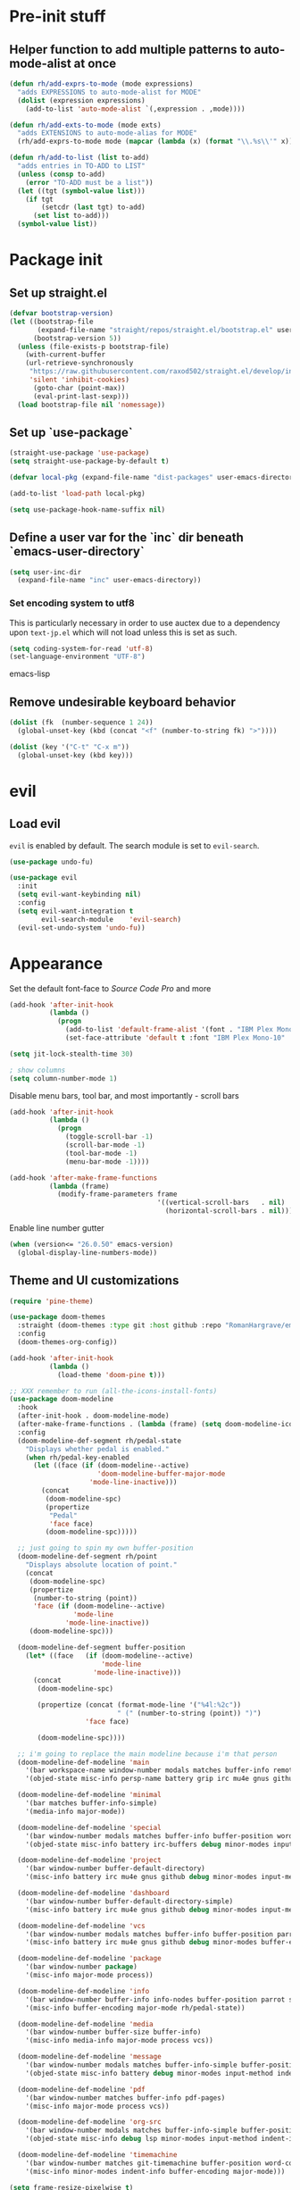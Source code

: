 * Pre-init stuff
** Helper function to add multiple patterns to auto-mode-alist at once

#+BEGIN_SRC emacs-lisp
(defun rh/add-exprs-to-mode (mode expressions)
  "adds EXPRESSIONS to auto-mode-alist for MODE"
  (dolist (expression expressions)
    (add-to-list 'auto-mode-alist `(,expression . ,mode))))

(defun rh/add-exts-to-mode (mode exts)
  "adds EXTENSIONS to auto-mode-alias for MODE"
  (rh/add-exprs-to-mode mode (mapcar (lambda (x) (format "\\.%s\\'" x)) exts)))

(defun rh/add-to-list (list to-add)
  "adds entries in TO-ADD to LIST"
  (unless (consp to-add)
    (error "TO-ADD must be a list"))
  (let ((tgt (symbol-value list)))
    (if tgt
        (setcdr (last tgt) to-add)
      (set list to-add)))
  (symbol-value list))
#+END_SRC

* Package init
** Set up straight.el

#+BEGIN_SRC emacs-lisp
(defvar bootstrap-version)
(let ((bootstrap-file
       (expand-file-name "straight/repos/straight.el/bootstrap.el" user-emacs-directory))
      (bootstrap-version 5))
  (unless (file-exists-p bootstrap-file)
    (with-current-buffer
	(url-retrieve-synchronously
	 "https://raw.githubusercontent.com/raxod502/straight.el/develop/install.el"
	 'silent 'inhibit-cookies)
      (goto-char (point-max))
      (eval-print-last-sexp)))
  (load bootstrap-file nil 'nomessage))
#+END_SRC

** Set up `use-package`
#+BEGIN_SRC emacs-lisp
(straight-use-package 'use-package)
(setq straight-use-package-by-default t)

(defvar local-pkg (expand-file-name "dist-packages" user-emacs-directory))

(add-to-list 'load-path local-pkg)

(setq use-package-hook-name-suffix nil)
#+END_SRC

** Define a user var for the `inc` dir beneath `emacs-user-directory`
#+BEGIN_SRC emacs-lisp
(setq user-inc-dir
  (expand-file-name "inc" user-emacs-directory))
#+END_SRC

*** Set encoding system to utf8
This is particularly necessary in order to use auctex due to a dependency upon ~text-jp.el~ which will not load unless this is set as such.
#+BEGIN_SRC emacs-lisp
(setq coding-system-for-read 'utf-8)
(set-language-environment "UTF-8")
#+END_SRC emacs-lisp

** Remove undesirable keyboard behavior
   
#+BEGIN_SRC emacs-lisp
(dolist (fk  (number-sequence 1 24))
  (global-unset-key (kbd (concat "<f" (number-to-string fk) ">"))))

(dolist (key '("C-t" "C-x m"))
  (global-unset-key (kbd key)))
#+END_SRC 

* evil
** Load evil
~evil~ is enabled by default. The search module is set to ~evil-search~.
#+BEGIN_SRC emacs-lisp
(use-package undo-fu)

(use-package evil
  :init
  (setq evil-want-keybinding nil)
  :config
  (setq evil-want-integration t
        evil-search-module    'evil-search)
  (evil-set-undo-system 'undo-fu))
#+END_SRC

* Appearance
Set the default font-face to /Source Code Pro/ and more
#+BEGIN_SRC emacs-lisp
(add-hook 'after-init-hook
          (lambda ()
            (progn
              (add-to-list 'default-frame-alist '(font . "IBM Plex Mono-10"))
              (set-face-attribute 'default t :font "IBM Plex Mono-10" :weight 'normal))))

(setq jit-lock-stealth-time 30)

; show columns
(setq column-number-mode 1)
#+END_SRC

Disable menu bars, tool bar, and most importantly - scroll bars
#+BEGIN_SRC emacs-lisp
(add-hook 'after-init-hook
          (lambda ()
            (progn
              (toggle-scroll-bar -1)
              (scroll-bar-mode -1)
              (tool-bar-mode -1)
              (menu-bar-mode -1))))

(add-hook 'after-make-frame-functions
          (lambda (frame)
            (modify-frame-parameters frame
                                     '((vertical-scroll-bars   . nil)
                                       (horizontal-scroll-bars . nil)))))
#+END_SRC

Enable line number gutter
#+BEGIN_SRC emacs-lisp
(when (version<= "26.0.50" emacs-version)
  (global-display-line-numbers-mode))
#+END_SRC

** Theme and UI customizations
 #+BEGIN_SRC emacs-lisp
 (require 'pine-theme)

 (use-package doom-themes
   :straight (doom-themes :type git :host github :repo "RomanHargrave/emacs-doom-themes" :branch "pine")
   :config
   (doom-themes-org-config))

 (add-hook 'after-init-hook
           (lambda ()
             (load-theme 'doom-pine t)))

 ;; XXX remember to run (all-the-icons-install-fonts)
 (use-package doom-modeline
   :hook
   (after-init-hook . doom-modeline-mode)
   (after-make-frame-functions . (lambda (frame) (setq doom-modeline-icon t)))
   :config
   (doom-modeline-def-segment rh/pedal-state
     "Displays whether pedal is enabled."
     (when rh/pedal-key-enabled
       (let ((face (if (doom-modeline--active)
                       'doom-modeline-buffer-major-mode
                     'mode-line-inactive)))
         (concat
          (doom-modeline-spc)
          (propertize
           "Pedal"
           'face face)
          (doom-modeline-spc)))))

   ;; just going to spin my own buffer-position
   (doom-modeline-def-segment rh/point
     "Displays absolute location of point."
     (concat
      (doom-modeline-spc)
      (propertize
       (number-to-string (point))
       'face (if (doom-modeline--active)
                 'mode-line
               'mode-line-inactive))
      (doom-modeline-spc)))

   (doom-modeline-def-segment buffer-position
     (let* ((face   (if (doom-modeline--active)
                        'mode-line
                      'mode-line-inactive)))
       (concat
        (doom-modeline-spc)

        (propertize (concat (format-mode-line '("%4l:%2c"))
                            " (" (number-to-string (point)) ")")
                    'face face)

        (doom-modeline-spc))))

   ;; i'm going to replace the main modeline because i'm that person
   (doom-modeline-def-modeline 'main
     '(bar workspace-name window-number modals matches buffer-info remote-host buffer-position rh/point word-count parrot selection-info)
     '(objed-state misc-info persp-name battery grip irc mu4e gnus github debug repl lsp minor-modes input-method indent-info buffer-encoding major-mode rh/pedal-state process vcs checker))

   (doom-modeline-def-modeline 'minimal
     '(bar matches buffer-info-simple)
     '(media-info major-mode))

   (doom-modeline-def-modeline 'special
     '(bar window-number modals matches buffer-info buffer-position word-count parrot selection-info)
     '(objed-state misc-info battery irc-buffers debug minor-modes input-method indent-info buffer-encoding major-mode rh/pedal-state process))

   (doom-modeline-def-modeline 'project
     '(bar window-number buffer-default-directory)
     '(misc-info battery irc mu4e gnus github debug minor-modes input-method major-mode process))

   (doom-modeline-def-modeline 'dashboard
     '(bar window-number buffer-default-directory-simple)
     '(misc-info battery irc mu4e gnus github debug minor-modes input-method major-mode process))

   (doom-modeline-def-modeline 'vcs
     '(bar window-number modals matches buffer-info buffer-position parrot selection-info)
     '(misc-info battery irc mu4e gnus github debug minor-modes buffer-encoding major-mode process))

   (doom-modeline-def-modeline 'package
     '(bar window-number package)
     '(misc-info major-mode process))

   (doom-modeline-def-modeline 'info
     '(bar window-number buffer-info info-nodes buffer-position parrot selection-info)
     '(misc-info buffer-encoding major-mode rh/pedal-state))

   (doom-modeline-def-modeline 'media
     '(bar window-number buffer-size buffer-info)
     '(misc-info media-info major-mode process vcs))

   (doom-modeline-def-modeline 'message
     '(bar window-number modals matches buffer-info-simple buffer-position word-count parrot selection-info)
     '(objed-state misc-info battery debug minor-modes input-method indent-info buffer-encoding major-mode rh/pedal-state))

   (doom-modeline-def-modeline 'pdf
     '(bar window-number matches buffer-info pdf-pages)
     '(misc-info major-mode process vcs))

   (doom-modeline-def-modeline 'org-src
     '(bar window-number modals matches buffer-info-simple buffer-position word-count parrot selection-info)
     '(objed-state misc-info debug lsp minor-modes input-method indent-info buffer-encoding major-mode rh/pedal-state process checker))

   (doom-modeline-def-modeline 'timemachine
     '(bar window-number matches git-timemachine buffer-position word-count parrot selection-info)
     '(misc-info minor-modes indent-info buffer-encoding major-mode)))

 (setq frame-resize-pixelwise t)

 (use-package rainbow-delimiters
   :config
   (add-hook 'prog-mode-hook #'rainbow-delimiters-mode))

 ;; A E S T H E T I C
 (set-face-background 'menu "aquamarine4")
 #+END_SRC

* Extensions

** font-lock-studio & rainbow-mode (for face tweaking)
#+BEGIN_SRC emacs-lisp
(use-package font-lock-studio)

;; minor mode for highlighting color codes
(use-package rainbow-mode)
#+END_SRC

** exec-path-from-shell
#+BEGIN_SRC emacs-lisp
(use-package exec-path-from-shell
  :init
  (exec-path-from-shell-initialize)
  (exec-path-from-shell-copy-env "SSH_AUTH_SOCK")
  (exec-path-from-shell-copy-env "SSH_AGENT_PID"))
#+END_SRC

** general.el
#+BEGIN_SRC emacs-lisp
(use-package general)
#+END_SRC

** Shackle
Shackle makes popups manageable
#+BEGIN_SRC emacs-lisp
;; Inspired by Dale Sedevic's `my:pop-up-buffer-p'
(defun rh/is-popup-buffer (&optional buffer)
  "Is BUFFER a pop-up buffer?"
  (with-current-buffer (or buffer (current-buffer))
    (derived-mode-p 'compilation-mode
                    'epa-key-list-mode
                    'help-mode)))
    
(defvar rh/shackle-defaults
  '(:popup t :align below :size 0.2))

(use-package shackle
  :config
  (shackle-mode 1)
  (setq shackle-rules
        `(('("*Help*" "*General Keybindings*" "*Flycheck errors*") ,@rh/shackle-defaults :select t)
          ('(:custom rh/is-popup-buffer) ,@rh/shackle-defaults))))

#+END_SRC

** Some fundamental keyboard operations
#+BEGIN_SRC emacs-lisp

#+END_SRC

** Window management
#+BEGIN_SRC emacs-lisp
(use-package winum
  :config
  ;; no, i don't want it. don't force keybindings on your users.
  ;; especially keybindings this shallow. that's my job, fuck off.
  (define-key winum-keymap (kbd "C-x w") nil)
  (winum-mode 1))

(defun rh--kill-winum (number)
  "Kill window using positive number."
  (interactive "nWindow: ")
  (winum-select-window-by-number (- number)))

;; you'll probably hate me, but it's how my window management works,
;; so this is great. t has the effect of being instant.
(setq mouse-autoselect-window t)

(general-define-key
 "C-c w w" 'winum-select-window-by-number
 "C-c w d" 'rh--kill-winum
 "C-c w q" 'delete-window
 "C-x o"   'ace-window)
#+END_SRC

** Ivy/Swiper/Counsel
#+BEGIN_SRC emacs-lisp
(use-package ivy
  :config
  (setq ivy-use-virtual-buffers t)
  (setq ivy-wrap t)
  (define-key ivy-minibuffer-map (kbd "<tab>") 'ivy-next-line)
  :init
  (ivy-mode 1))

(use-package counsel)

;(use-package ivy-rich
;  :after counsel
;  :init
;  (ivy-rich-mode 1))

(use-package counsel-projectile)
#+END_SRC

** Tramp
#+BEGIN_SRC emacs-lisp
(use-package tramp
  :config
  (setf tramp-persistency-file-name
        (concat temporary-file-directory "tramp-" (user-login-name)))
  
  ;(add-to-list 'tramp-remote-process-environment
  ;             "GIT_AUTHOR_NAME=Roman Hargrave")
  ;(add-to-list 'tramp-remote-process-environment
  ;             "GIT_AUTHOR_EMAIL=roman@hargrave.info")
)
#+END_SRC

** Projectile
#+BEGIN_SRC emacs-lisp
(use-package projectile
  :config
  (projectile-mode 1))
#+END_SRC

** Magit
#+BEGIN_SRC emacs-lisp
(use-package magit
  :config
  (setq magit-save-repository-buffers 'dontask))
;(use-package evil-magit
;  :config
;  (setq evil-magit-state          'normal
;        evil-magit-use-y-for-yank nil)
;  (require 'evil-magit))
#+END_SRC

** ggtags

#+BEGIN_SRC emacs-lisp
(use-package ggtags)
#+END_SRC

** delim-kill

#+BEGIN_SRC emacs-lisp
(use-package delim-kill
  :bind (:map evil-normal-state-map ("SPC k d" . delim-kill)))
#+END_SRC

** Corral

#+BEGIN_SRC emacs-lisp
(use-package corral
  :bind
  ("M-9" . corral-parentheses-backward)
  ("M-0" . corral-parentheses-forward)
  ("M-[" . corral-brackets-backward)
  ("M-]" . corral-brackets-forward)
  ("M-{" . corral-braces-backward)
  ("M-}" . corral-braces-forward)
  ("M-'" . corral-double-quotes-backward))
#+END_SRC

** YASnippet

#+BEGIN_SRC emacs-lisp
(use-package yasnippet
  :straight (yasnippet :type git :host github :repo "joaotavora/yasnippet")
  :config
  (yas-global-mode 1))
#+END_SRC

** EditorConfig Support

#+BEGIN_SRC emacs-lisp
(use-package editorconfig
  :config
  (editorconfig-mode 1))
#+END_SRC

** String edit-at-point

#+BEGIN_SRC emacs-lisp
(use-package string-edit)
#+END_SRC

** eterm

#+BEGIN_SRC emacs-lisp
(use-package eterm-256color)

(add-hook 'term-mode-hook #'eterm-256color-mode)
#+END_SRC

** Flycheck

#+BEGIN_SRC emacs-lisp
(use-package flycheck
;;  :hook ((after-init . #'global-flycheck-mode))
)
(use-package flycheck-raku
  :straight (flycheck-raku :type git :host github :repo "Raku/flycheck-raku"))
#+END_SRC

** Language Support Modes
#+BEGIN_SRC emacs-lisp
(use-package dockerfile-mode :mode "Dockerfile")
(use-package lua-mode :mode "\\.lua\\'")
(use-package robots-txt-mode :mode "robots.txt")
(use-package fish-mode :mode "\\.fish\\'" :magic "\\#!.+fish\\'")
(use-package apt-sources-list)
(use-package ansible)
(use-package yaml-mode :mode ("\\.yaml\\'" "\\.yml\\'"))
(use-package go-mode :mode ("\\.go\\'"))
(use-package enh-ruby-mode :mode ("\\.rb\\'" "Gemfile" "rackup.ru" "\\.rake\\'"))
(use-package rustic :mode (("\\.rs\\'" . rustic-mode)))
(use-package ebuild-mode :mode "\\.ebuild\\'")
(use-package apache-mode)

(use-package wikitext-mode)

(use-package mediawiki
  :mode ("/tmp/tmp_..\\.wikipedia\\.org_.+" . mediawiki-mode))

(use-package csharp-mode
  :straight (csharp-mode :type git :host github :repo "emacs-csharp/csharp-mode")
  :mode "\\.cs\\'")

(use-package krakatau-mode
  :straight (krakatau-mode :type git :host github :repo "RomanHargrave/krakatau-mode")
  :mode "\\.j\\'")

(use-package cue-mode
  :straight (cue-mode :type git :host github :repo "seblemaguer/cue-mode")
  :mode "\\.cue\\'")

(use-package markdown-mode
  :mode (("README\\.md\\'" . gfm-mode)
         ("\\.md\\'"       . markdown-mode)
         ("\\.markdown\\'" . markdown-mode))
  :init (setq markdown-command "pandoc")
  :config
  (add-hook 'markdown-mode-hook 'auto-fill-mode))

(use-package sql-indent
  :config
  (add-hook 'sql-mode-hook #'sqlind-minor-mode))

(use-package sqlup-mode
  :config
  (add-hook 'sql-mode-hook #'sqlup-mode)
  (rh/add-to-list 'sqlup-blacklist
                  '("public" "date" "id" "plans"
                    "name" "state")))

(rh/add-exts-to-mode 'fortran-mode '(ftn f77))
(rh/add-exts-to-mode 'f90-mode '(f90 f95 f03 f08))

; also get dtrt-indent, to be polite when working with other's code
(use-package dtrt-indent)

(use-package clojure-mode
  :mode ("\\.clj\\'"))

(use-package paredit
  :hook
  ((emacs-lisp-mode-hook . paredit-mode)
   (lisp-mode-hook       . paredit-mode)
   (clojure-mode-hook    . paredit-mode)))
(use-package macrostep)

(use-package cider)
#+END_SRC

*** C

Tweaks to cc-mode, more or less

#+BEGIN_SRC emacs-lisp
(setq c-default-style '((cc-mode . "bsd")
                        (csharp-mode . "csharp"))
      c-basic-offset  2)
#+END_SRC

*** D

#+BEGIN_SRC emacs-lisp
(use-package d-mode
  :defer t
  :mode ("\\.d\\'")
  :config
  (add-hook 'd-mode-hook
            (lambda ()
                    (setq c-basic-offset 2
                          tab-width      2))))

(use-package company-dcd
  :requires company-mode)
#+END_SRC

*** Python
#+BEGIN_SRC emacs-lisp
(use-package python-mode
  :mode "\\.py\\'"
  :config
  (setq python-shell-interpreter "/usr/bin/python"))
#+END_SRC

*** PHP
#+BEGIN_SRC emacs-lisp
(use-package php-mode
  :mode "\\.php\\'"
  :magic "#!.+php$")
(use-package php-refactor-mode
  :config
  (add-hook 'php-mode-hook 'php-refactor-mode))
#+END_SRC

*** CMake
Also includes cmake-ide for clang integration
#+BEGIN_SRC emacs-lisp
(use-package cmake-mode
  :mode ("CMakeLists\\.txt\\'" "\\.cmake\\'"))
(use-package cmake-ide
                                        ;  :config (cmake-ide-setup)
  )
#+END_SRC

*** TeX
Includes company backends
#+BEGIN_SRC emacs-lisp
(use-package auctex
  :defer t
  :config
  (add-hook 'tex-mode-hook 'auto-fill-mode)
  (add-hook 'latex-mode-hook 'auto-fill-mode))

(use-package company-auctex
  :after auctex)

(use-package edit-indirect-region-latex)

(use-package latex-pretty-symbols)

(use-package latex-preview-pane)
#+END_SRC

*** coleslaw-mode
This is /sort of/ a language support mode.
#+BEGIN_SRC emacs-lisp
(use-package coleslaw
  :straight (coleslaw :type git :host github :repo "equwal/coleslaw"
                      :fork (:host github :repo "RomanHargrave/coleslaw"))
  :config
  (coleslaw-setup))
#+END_SRC

*** web-mode
#+BEGIN_SRC emacs-lisp
(use-package web-mode
  :mode (("\\.tmpl\\'"         . web-mode)
         ("\\.ftl\\'"          . web-mode)
         ("\\.blade\\.php\\'"  . web-mode)
         ("\\.html\\'"         . web-mode)
         ("\\.css\\'"          . web-mode)
         ("\\.tpl\\'"          . web-mode)
         ("\\.vue\\'"          . web-mode)
         ("\\.erb\\'"          . web-mode)
         ("\\.haml\\'"         . web-mode)))

(setq web-mode-engines-alist
      '(("closure"    . "\\.tmpl\\'")
        ("freemarker" . "\\.ftl\\'")))

(defun web-mode-config-hook ()
     "Configuration hook for web-mode"
     (setq web-mode-markup-indent-offset 2))

;; Also configure JS indent
(setq js-indent-level 2)

(add-hook 'web-mode-hook 'web-mode-config-hook)
#+END_SRC

*** cperl-mode & raku-mode
#+BEGIN_SRC emacs-lisp
(use-package cperl-mode
  :defer t
  :config
  (setq cperl-indent-level 3
        cperl-close-paren-offset -3
        cperl-continued-statement-offset 3
        cperl-indent-parens-as-block nil))

(defalias 'perl-mode 'cperl-mode)

;(use-package raku-mode
;  :straight (raku-mode :type git :host github :repo "RomanHargrave/raku-mode")
;  :mode (("\\.raku\\'" . raku-mode)
;         ("\\.t6\\'"   . raku-mode)
;         ("\\.pm6\\'"  . raku-mode)
;         ("\\.p6\\'"   . raku-mode))
;  :magic (("#!.+raku" . raku-mode)
;          ("#!.+rakudo" . raku-mode)
;          ("#!.+perl6" . raku-mode))
;  :config
;  (setq raku-indent-offset 3))
#+END_SRC

*** scala-mode
#+BEGIN_SRC emacs-lisp
(use-package scala-mode
  :mode (("\\.scala\\'" . scala-mode)
         ("\\.sc\\'"    . scala-mode))
  :interpreter
  ("scala" . scala-mode))

(use-package lsp-metals
  :after lsp-mode)

(use-package sbt-mode
  :config
  (substitute-key-definition
   'minibuffer-complete-word
   'self-insert-command
   minibuffer-local-completion-map))

(add-hook 'scala-mode-hook
          (lambda ()
            (setq evil-shift-width 2)))
#+END_SRC

*** Fountain Mode
#+BEGIN_SRC emacs-lisp
(use-package fountain-mode
  :mode ("\\.fountain\\'" "\\.spmd\\'")
  :defer t)
#+END_SRC

*** language server protocol support
#+BEGIN_SRC emacs-lisp
(use-package lsp-mode
  :hook ((scala-mode-hook    . lsp)
         (php-mode-hook      . lsp)
         (python-mode-hook   . lsp)
         (d-mode-hook        . lsp)
         (perl-mode-hook     . lsp)
         (ruby-mode-hook     . lsp)
         (enh-ruby-mode-hook . lsp)
         (cperl-mode-hook    . lsp))
  :commands lsp
  :init
  :config
  (lsp-register-client
   (make-lsp-client
    :new-connection (lsp-stdio-connection '("dub" "run" "dls"))
    :major-modes '(d-mode)
    :server-id 'dls))
  (add-to-list 'lsp-language-id-configuration '(d-mode . "d"))
  (lsp-register-client
   (make-lsp-client
    :new-connection (lsp-stdio-connection '("perl" "-MPerl::LanguageServer" "-e" "Perl::LanguageServer::run"))
    :major-modes '(perl-mode cperl-mode)
    :server-id 'perl-language-server))
  (add-to-list 'lsp-language-id-configuration '(cperl-mode . "perl"))
  (setq lsp-prefer-flymake nil)
  (setq lsp-solargraph-use-bundler t))

(defun lsp-solargraph--build-command ()
    "Build solargraph command (modded)"
    '("fish" "-c" "rvm use && bundle exec solargraph stdio"))

(setq gc-cons-threshold 100000000)
(setq read-process-output-max (* 1024 1024))

(use-package lsp-ui
  :requires lsp-mode flycheck
  :config
  (setq lsp-ui-doc-position 'top
        lsp-ui-flycheck-enable t
        lsp-ui-flycheck-list-position 'right
        lsp-ui-flycheck-live-reporting t))

(general-define-key
 "<f6>" 'lsp-rename
 "<f7>" 'lsp-ui-peek-find-definitions
 "<f8>" 'lsp-ui-peek-find-references)

(general-define-key
 :states 'normal
 "SPC l g g" 'lsp-ui-imenu)

(use-package company-lsp)
#+END_SRC

*** NginX mode

#+BEGIN_SRC emacs-lisp
(use-package nginx-mode
  :defer t)
#+END_SRC

** Ctags

#+BEGIN_SRC emacs-lisp
(use-package ctags-update
  :config
  (setq ctags-update-command "/usr/bin/ctags"))

;; do not ask about loading TAGS when ctags-update changes it
(setq tags-revert-without-query 1)

; (use-package tags-tree)

(defun regenerate-tags ()
  (interactive)
  (let ((tags-directory (directory-file-name (projectile-project-root)))
        (tags-file (expand-file-name "TAGS" projectile-project-root)))
    (shell-command
     (format "/usr/bin/ctags -f %s -e -R %s" tags-file tags-directory))))
#+END_SRC

* Configuration

** Editor Behaviour
#+BEGIN_SRC emacs-lisp
(setq-default indent-tabs-mode nil)
(setq-default tab-stop-list '(3 6))
(setq-default tab-with 3)
(setq-default standard-indent 3)

(setq scroll-step                    1
      scroll-margin                  9
      scroll-conservatively          10000
      mouse-wheel-scroll-amount      '(1 ((shift) . 1))
      mouse-whell-progressive-speed  nil
      mouse-whell-follow-mouse       't
      version-control                t
      vc-make-backup-files           t
      vc-follow-symlinks             t
      coding-system-for-read         'utf-8
      coding-system-for-write        'utf-8
      sentence-end-double-space      nil
      auto-save-file-name-transforms '((".*" "~/.emacs.d/auto-save-list/" t))
      backup-directory-alist         `(("." . "~/.emacs.d/backups"))
      delete-old-versions            -1
      custom-file                    "~/.emacs.d/custom.el")

(show-paren-mode 1)
#+END_SRC

*** Tab-character highlighting
#+BEGIN_SRC emacs-lisp
(defface whitespace-indent-face
  '((t (:background "color-236")))
  "Highlights non-space indentation")

(defvar computed-indent-chars
  '(("\t" . 'whitespace-indent-face)))

(add-hook 'fortran-mode-hook
          (lambda () (font-lock-add-keywords nil computed-indent-chars)))
#+END_SRC

*** Fix org-mode source-editor indentation
#+BEGIN_SRC emacs-lisp
(setq org-edit-src-content-indentation 0)
#+END_SRC

Fix word-skip behaviour
#+BEGIN_SRC emacs-lisp
(modify-syntax-entry ?_ "w")
#+END_SRC

** Keybindings
   
** Stateless Global Keybindings
#+BEGIN_SRC emacs-lisp

;; enhanced defaults and things that should have better bindings
(general-define-key
 ;; these take inspiration from my Vim movement keys for minimak-12
 "C-n"     'next-line
 "C-e"     'previous-line
 "C-S-n"   'scroll-down
 "C-S-e"   'scroll-up
 ;; why does this have such a stupid default binding
 "M-S-k"   'backward-kill-sexp
 ;; prefer regexp isearch
 "C-s"     'isearch-forward-regexp
 "C-M-s"   'isearch-backward-regexp
 ;; replace some builtin interactives with better alternatives
 "M-x"     'counsel-M-x
 "C-h f"   'counsel-describe-function
 "C-h v"   'counsel-describe-variable
 "C-x C-f" 'counsel-find-file
 ;; region stuff
 "C-x r a" 'align)

(use-package ryo-modal
  :bind ("C-," . ryo-modal-mode)
  :config
  (mapc (lambda (n)
        (ryo-modal-key (number-to-string n) 'digit-argument))
        '(1 2 3 4 5 6 7 8 9 0))
  (ryo-modal-keys
   ;; exit modal mode
   ("q" ryo-modal-mode)
   ("n" backward-char)
   ("e" previous-line)
   ("o" next-line)
   ("p" forward-char)
   ("g" avy-goto-line)
   ("S-g" avy-goto-end-of-line)))

(use-package avy
  :bind
  ("C-c f"   . avy-goto-char-timer)
  ("C-c g"   . avy-goto-line)
  ("C-c S-g" . avy-goto-end-of-line))

(use-package hydra
  :config
  (global-set-key
   (kbd "C-x g")
   (defhydra magit-hydra (global-map "C-x C-g" :exit t)
     "Git Operations"
     ("c c" magit-commit-create    "Commit staged files" :color blue)
     ("c a" magit-commit-amend     "Amend commit" :color blue)
     ("c e" magit-commit-extend    "Extend commit" :color blue)
     ("a"   magit-stage            "Stage")
     ("r"   magit-unstage-file     "Unstage specific file")
     ("R"   magit-unstage-all      "Unstage all staged files")
     ("d d" magit-diff-unstaged    "Show unstaged changes")
     ("d s" magit-diff-staged      "Show staged changes")
     ("d f" magit-diff-buffer-file "Show changes to file at point")
     ("s"   magit-status           "Show repository status")
     ("p"   magit-push-to-remote   "Push active ref to remote")
     ("P"   magit-push-refspecs    "Push specific refs to remote")
     ("l"   magit-log              "Read log")
     ("L"   magit-log-buffer-file  "Read log for file at point")
     ("b"   magit-blame            "Start blaming")))
  (global-set-key
   (kbd "C-x w")
   (defhydra window-hydra (global-map "C-x w")
     ("w" winum-select-window-by-number "Select window number" :column "Mangement")
     ("d" rh--kill-winum                "Kill window number")
     ("q" delete-window                 "Kill active window" :color blue)
     ("|" split-window-right            "Split Right" :column "Layout")
     ("-" split-window-below            "Split Below")
     ("1" winum-select-window-1         "Window 1" :color blue :column "Select")
     ("2" winum-select-window-2         nil :color blue)
     ("3" winum-select-window-3         nil :color blue)
     ("4" winum-select-window-4         nil :color blue)
     ("5" winum-select-window-5         nil :color blue)
     ("6" winum-select-window-6         nil :color blue)
     ("7" winum-select-window-7         nil :color blue)
     ("8" winum-select-window-8         nil :color blue)
     ("9" winum-select-window-9         nil :color blue)
     ("0" winum-select-window-0-or-10   "Window 10" :color blue)
     ("h" windmove-left                 "Move Left")
     ("n" windmove-up                   "Move Up")
     ("e" windmove-down                 "Move Down")
     ("o" windmove-right                "Move Right"))))

;; elisp editing stuff
(general-define-key
 :keymaps 'emacs-lisp-mode-map
 :major-modes t
 "C-x m e" 'macrostep-expand
 "C-x m c" 'macrostep-collapse
 "C-x m n" 'macrostep-next-macro
 "C-x m p" 'macrostep-prev-macro)
#+END_SRC

** Control Pedal
Allows for the use of my PTT pedal as ~~C-~~ in keybindings, but only when I have it enabled.
#+BEGIN_SRC emacs-lisp
;; can't do this as a minor mode because you'll end up doing all the
;; work to modify key-translation-map anyways

(defvar rh/pedal-key
  (kbd "<XF86Phone>")
  "Pedal keysym")

(defvar rh/pedal-key-enabled
  nil
  "Is pedal treated as C-?")

(defun rh/toggle-pedal ()
  "Allow <XF86Phone> to translate to a control modifier"
  (interactive)
  (setq rh/pedal-key-enabled
        (let ((enabled (lookup-key key-translation-map rh/pedal-key)))
          (if enabled
              (define-key key-translation-map rh/pedal-key nil)
            (define-key key-translation-map rh/pedal-key 'event-apply-control-modifier))
          (message "Pedal %s" (if enabled
                                  "disabled"
                                "enabled"))
          (not enabled))))



(general-define-key
 "<f13>" 'rh/toggle-pedal)
#+END_SRC

** Normal mode keybindings
*** Global
#+BEGIN_SRC emacs-lisp

#+END_SRC

*** Tetris
#+BEGIN_SRC emacs-lisp
(general-define-key
 :keymaps 'tetris-mode-map
 "a" 'tetris-move-left
 "t" 'tetris-move-right
 "s" 'tetris-move-down
 "l" 'tetris-rotate-next
 "e" 'tetris-rotate-prev
 "p" 'tetris-pause)
#+END_SRC

* Final Steps

** Load Custom Settings

Custom settings include things such as whitelisted dir-local/local vars

#+BEGIN_SRC emacs-lisp
(load-file
 (expand-file-name "custom.el" user-emacs-directory))
#+END_SRC
